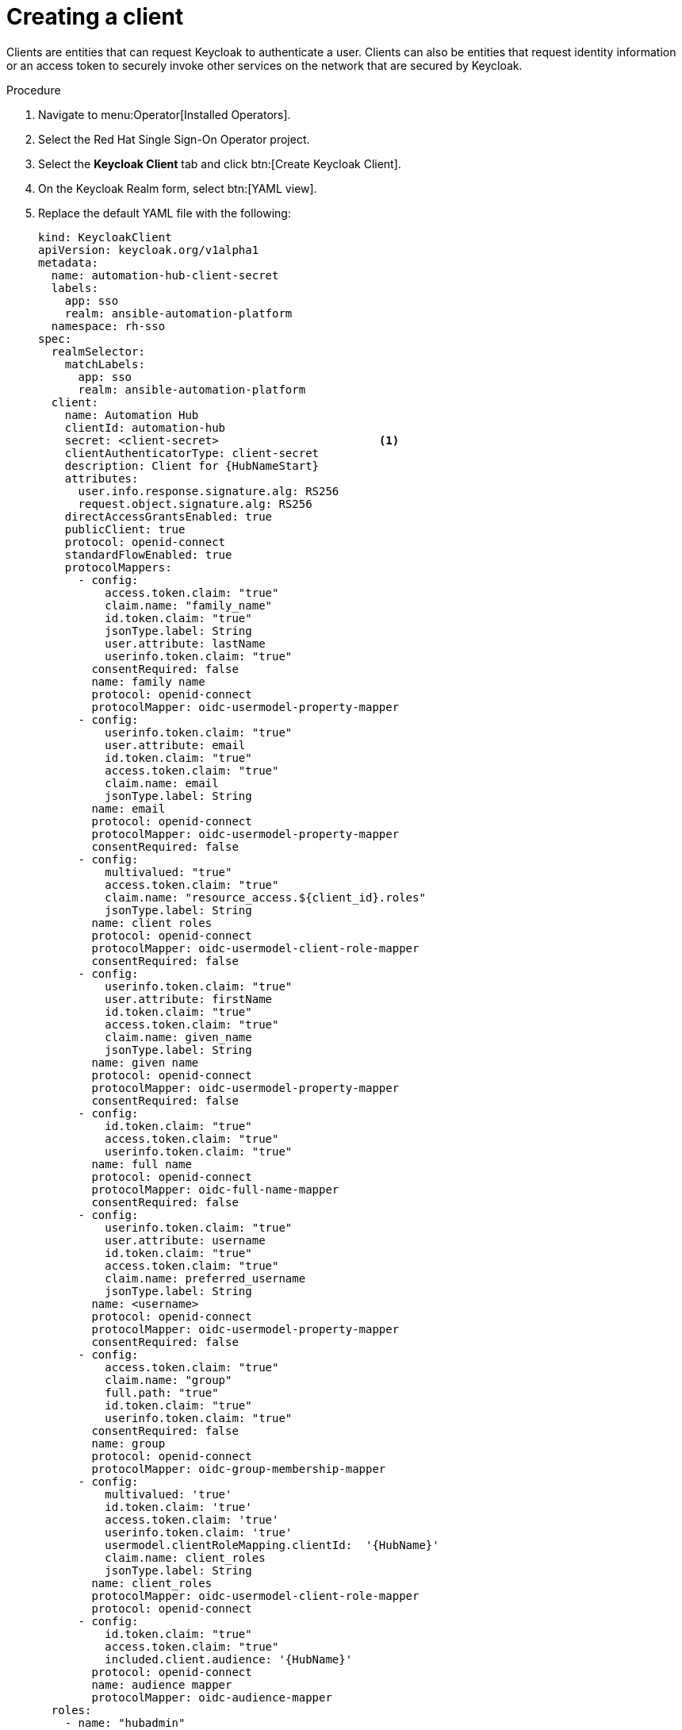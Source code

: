 [id="proc-create-keycloak-client_{context}"]

= Creating a client

Clients are entities that can request Keycloak to authenticate a user.
Clients can also be entities that request identity information or an access token to securely invoke other services on the network that are secured by Keycloak.

.Procedure

. Navigate to menu:Operator[Installed Operators].
. Select the Red Hat Single Sign-On Operator project.
. Select the *Keycloak Client* tab and click btn:[Create Keycloak Client].
. On the Keycloak Realm form, select btn:[YAML view].
. Replace the default YAML file with the following:
+
[options="nowrap" subs="+quotes"]
----
kind: KeycloakClient
apiVersion: keycloak.org/v1alpha1
metadata:
  name: automation-hub-client-secret
  labels:
    app: sso
    realm: ansible-automation-platform
  namespace: rh-sso
spec:
  realmSelector:
    matchLabels:
      app: sso
      realm: ansible-automation-platform
  client:
    name: Automation Hub
    clientId: automation-hub
    secret: <client-secret>                        <1>
    clientAuthenticatorType: client-secret
    description: Client for {HubNameStart}
    attributes:
      user.info.response.signature.alg: RS256
      request.object.signature.alg: RS256
    directAccessGrantsEnabled: true
    publicClient: true
    protocol: openid-connect
    standardFlowEnabled: true
    protocolMappers:
      - config:
          access.token.claim: "true"
          claim.name: "family_name"
          id.token.claim: "true"
          jsonType.label: String
          user.attribute: lastName
          userinfo.token.claim: "true"
        consentRequired: false
        name: family name
        protocol: openid-connect
        protocolMapper: oidc-usermodel-property-mapper
      - config:
          userinfo.token.claim: "true"
          user.attribute: email
          id.token.claim: "true"
          access.token.claim: "true"
          claim.name: email
          jsonType.label: String
        name: email
        protocol: openid-connect
        protocolMapper: oidc-usermodel-property-mapper
        consentRequired: false
      - config:
          multivalued: "true"
          access.token.claim: "true"
          claim.name: "resource_access.${client_id}.roles"
          jsonType.label: String
        name: client roles
        protocol: openid-connect
        protocolMapper: oidc-usermodel-client-role-mapper
        consentRequired: false
      - config:
          userinfo.token.claim: "true"
          user.attribute: firstName
          id.token.claim: "true"
          access.token.claim: "true"
          claim.name: given_name
          jsonType.label: String
        name: given name
        protocol: openid-connect
        protocolMapper: oidc-usermodel-property-mapper
        consentRequired: false
      - config:
          id.token.claim: "true"
          access.token.claim: "true"
          userinfo.token.claim: "true"
        name: full name
        protocol: openid-connect
        protocolMapper: oidc-full-name-mapper
        consentRequired: false
      - config:
          userinfo.token.claim: "true"
          user.attribute: username
          id.token.claim: "true"
          access.token.claim: "true"
          claim.name: preferred_username
          jsonType.label: String
        name: <username>
        protocol: openid-connect
        protocolMapper: oidc-usermodel-property-mapper
        consentRequired: false
      - config:
          access.token.claim: "true"
          claim.name: "group"
          full.path: "true"
          id.token.claim: "true"
          userinfo.token.claim: "true"
        consentRequired: false
        name: group
        protocol: openid-connect
        protocolMapper: oidc-group-membership-mapper
      - config:
          multivalued: 'true'
          id.token.claim: 'true'
          access.token.claim: 'true'
          userinfo.token.claim: 'true'
          usermodel.clientRoleMapping.clientId:  '{HubName}'
          claim.name: client_roles
          jsonType.label: String
        name: client_roles
        protocolMapper: oidc-usermodel-client-role-mapper
        protocol: openid-connect
      - config:
          id.token.claim: "true"
          access.token.claim: "true"
          included.client.audience: '{HubName}'
        protocol: openid-connect
        name: audience mapper
        protocolMapper: oidc-audience-mapper
  roles:
    - name: "hubadmin"
      description: "An administrator role for {HubNameStart}"
----
+
<1> Replace this with a unique value.

. Click btn:[Create] and wait for the process to complete.

When {HubName} is deployed, you must update the client with the “Valid Redirect URIs” and “Web Origins” as described in xref:proc-update-rhsso-client_{context}[Updating the Red Hat Single Sign-On client]
Additionally, the client comes pre-configured with token mappers, however, if your authentication provider does not provide group data to Red Hat SSO, then the group mapping must be updated to reflect how that information is passed.
This is commonly by user attribute.
